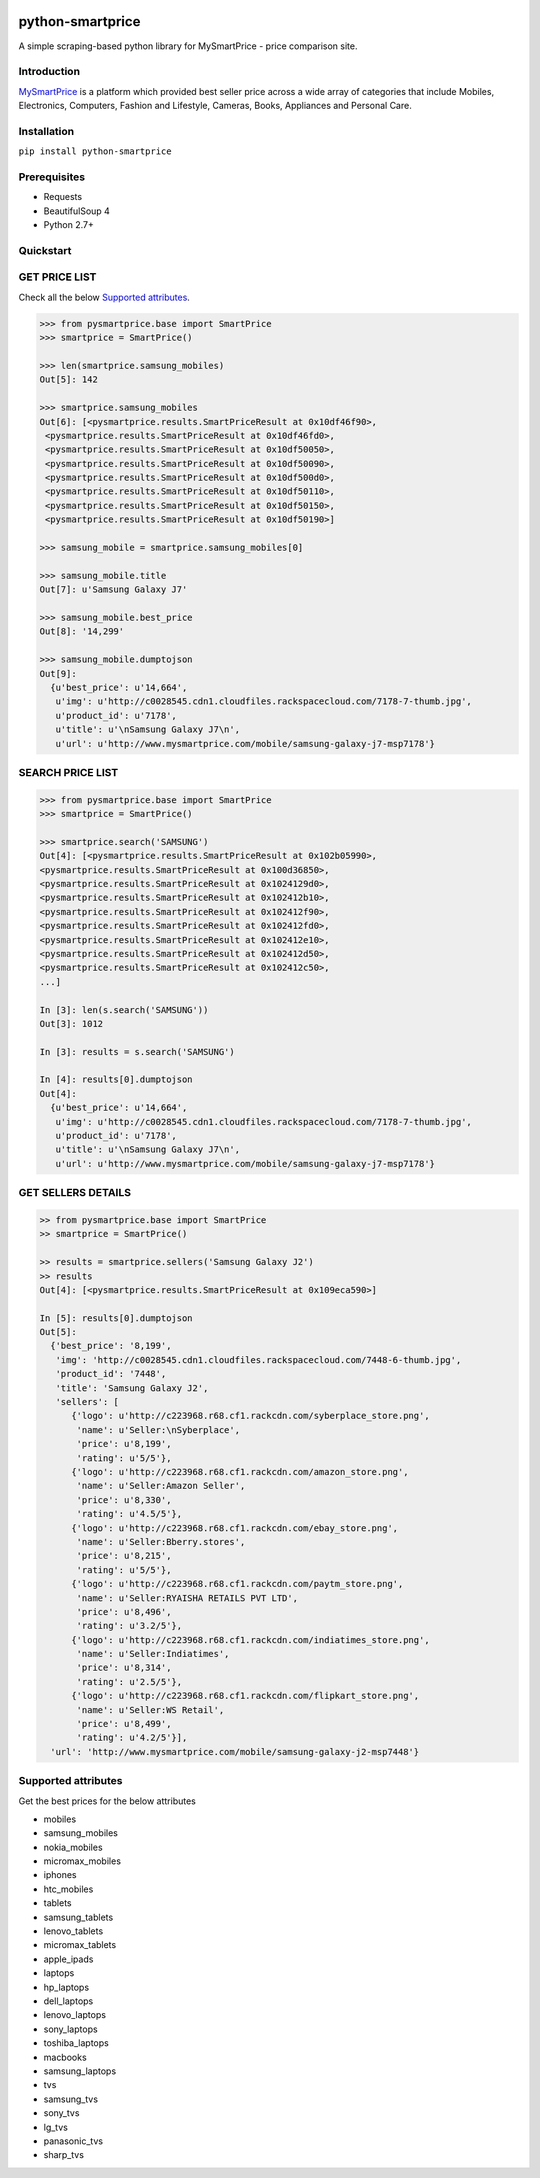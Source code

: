 
|Build|_ |CodeRate|_ |pypi|_

.. |Build| image:: https://scrutinizer-ci.com/g/asifpy/python-smartprice/badges/build.png?b=master
.. _Build: https://scrutinizer-ci.com/g/asifpy/python-smartprice/

.. |CodeRate| image:: https://scrutinizer-ci.com/g/asifpy/python-smartprice/badges/quality-score.png?b=master
.. _CodeRate: https://scrutinizer-ci.com/g/asifpy/python-smartprice/

.. |pypi| image:: https://badge.fury.io/py/python-smartprice.svg
.. _pypi: https://badge.fury.io/py/python-smartprice



=================
python-smartprice
=================

A simple scraping-based python library for MySmartPrice - price comparison site.

Introduction
------------

MySmartPrice_ is a platform which provided best seller price across a wide array of categories that include Mobiles, Electronics, Computers, Fashion and Lifestyle, Cameras, Books, Appliances and Personal Care.


Installation
------------

``pip install python-smartprice``


Prerequisites
-------------
- Requests
- BeautifulSoup 4
- Python 2.7+

Quickstart
----------

GET PRICE LIST
--------------

Check all the below `Supported attributes`_.

.. code-block:: python

  >>> from pysmartprice.base import SmartPrice
  >>> smartprice = SmartPrice()
  
  >>> len(smartprice.samsung_mobiles)
  Out[5]: 142
  
  >>> smartprice.samsung_mobiles
  Out[6]: [<pysmartprice.results.SmartPriceResult at 0x10df46f90>,
   <pysmartprice.results.SmartPriceResult at 0x10df46fd0>,
   <pysmartprice.results.SmartPriceResult at 0x10df50050>,
   <pysmartprice.results.SmartPriceResult at 0x10df50090>,
   <pysmartprice.results.SmartPriceResult at 0x10df500d0>,
   <pysmartprice.results.SmartPriceResult at 0x10df50110>,
   <pysmartprice.results.SmartPriceResult at 0x10df50150>,
   <pysmartprice.results.SmartPriceResult at 0x10df50190>]
  
  >>> samsung_mobile = smartprice.samsung_mobiles[0]
  
  >>> samsung_mobile.title
  Out[7]: u'Samsung Galaxy J7'
  
  >>> samsung_mobile.best_price
  Out[8]: '14,299'
  
  >>> samsung_mobile.dumptojson
  Out[9]: 
    {u'best_price': u'14,664',
     u'img': u'http://c0028545.cdn1.cloudfiles.rackspacecloud.com/7178-7-thumb.jpg',
     u'product_id': u'7178',
     u'title': u'\nSamsung Galaxy J7\n',
     u'url': u'http://www.mysmartprice.com/mobile/samsung-galaxy-j7-msp7178'}

SEARCH PRICE LIST
-----------------

.. code-block:: python
  
  >>> from pysmartprice.base import SmartPrice
  >>> smartprice = SmartPrice()
  
  >>> smartprice.search('SAMSUNG')
  Out[4]: [<pysmartprice.results.SmartPriceResult at 0x102b05990>,
  <pysmartprice.results.SmartPriceResult at 0x100d36850>,
  <pysmartprice.results.SmartPriceResult at 0x1024129d0>,
  <pysmartprice.results.SmartPriceResult at 0x102412b10>,
  <pysmartprice.results.SmartPriceResult at 0x102412f90>,
  <pysmartprice.results.SmartPriceResult at 0x102412fd0>,
  <pysmartprice.results.SmartPriceResult at 0x102412e10>,
  <pysmartprice.results.SmartPriceResult at 0x102412d50>,
  <pysmartprice.results.SmartPriceResult at 0x102412c50>,
  ...]
  
  In [3]: len(s.search('SAMSUNG'))
  Out[3]: 1012
  
  In [3]: results = s.search('SAMSUNG')
  
  In [4]: results[0].dumptojson
  Out[4]: 
    {u'best_price': u'14,664',
     u'img': u'http://c0028545.cdn1.cloudfiles.rackspacecloud.com/7178-7-thumb.jpg',
     u'product_id': u'7178',
     u'title': u'\nSamsung Galaxy J7\n',
     u'url': u'http://www.mysmartprice.com/mobile/samsung-galaxy-j7-msp7178'}
  
GET SELLERS DETAILS
-------------------

.. code-block:: python

  >> from pysmartprice.base import SmartPrice
  >> smartprice = SmartPrice()
  
  >> results = smartprice.sellers('Samsung Galaxy J2')
  >> results
  Out[4]: [<pysmartprice.results.SmartPriceResult at 0x109eca590>]
  
  In [5]: results[0].dumptojson
  Out[5]: 
    {'best_price': '8,199',
     'img': 'http://c0028545.cdn1.cloudfiles.rackspacecloud.com/7448-6-thumb.jpg',
     'product_id': '7448',
     'title': 'Samsung Galaxy J2',
     'sellers': [
        {'logo': u'http://c223968.r68.cf1.rackcdn.com/syberplace_store.png',
         'name': u'Seller:\nSyberplace',
         'price': u'8,199',
         'rating': u'5/5'},
        {'logo': u'http://c223968.r68.cf1.rackcdn.com/amazon_store.png',
         'name': u'Seller:Amazon Seller',
         'price': u'8,330',
         'rating': u'4.5/5'},
        {'logo': u'http://c223968.r68.cf1.rackcdn.com/ebay_store.png',
         'name': u'Seller:Bberry.stores',
         'price': u'8,215',
         'rating': u'5/5'},
        {'logo': u'http://c223968.r68.cf1.rackcdn.com/paytm_store.png',
         'name': u'Seller:RYAISHA RETAILS PVT LTD',
         'price': u'8,496',
         'rating': u'3.2/5'},
        {'logo': u'http://c223968.r68.cf1.rackcdn.com/indiatimes_store.png',
         'name': u'Seller:Indiatimes',
         'price': u'8,314',
         'rating': u'2.5/5'},
        {'logo': u'http://c223968.r68.cf1.rackcdn.com/flipkart_store.png',
         'name': u'Seller:WS Retail',
         'price': u'8,499',
         'rating': u'4.2/5'}],
    'url': 'http://www.mysmartprice.com/mobile/samsung-galaxy-j2-msp7448'}



Supported attributes
--------------------
Get the best prices for the below attributes

- mobiles
- samsung_mobiles
- nokia_mobiles
- micromax_mobiles
- iphones
- htc_mobiles
- tablets
- samsung_tablets
- lenovo_tablets
- micromax_tablets
- apple_ipads
- laptops
- hp_laptops
- dell_laptops
- lenovo_laptops
- sony_laptops
- toshiba_laptops
- macbooks
- samsung_laptops
- tvs
- samsung_tvs
- sony_tvs
- lg_tvs
- panasonic_tvs
- sharp_tvs


.. _MySmartPrice: http://www.mysmartprice.com/
